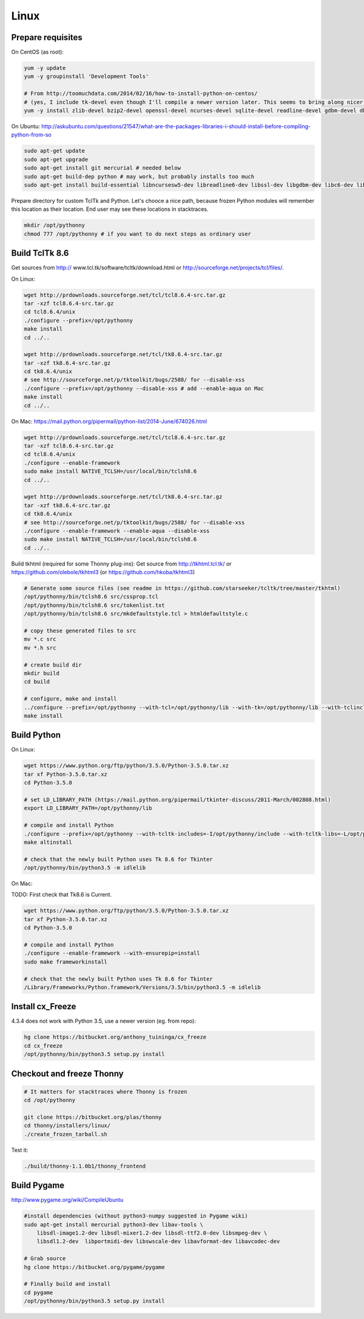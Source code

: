 Linux
==========

Prepare requisites
------------------
On CentOS (as root):

.. sourcecode:: bash

    yum -y update
    yum -y groupinstall 'Development Tools'

    # From http://toomuchdata.com/2014/02/16/how-to-install-python-on-centos/
    # (yes, I include tk-devel even though I'll compile a newer version later. This seems to bring along nicer fonts in tkinter)
    yum -y install zlib-devel bzip2-devel openssl-devel ncurses-devel sqlite-devel readline-devel gdbm-devel db4-devel libpcap-devel xz-devel libX11-devel tk-devel

On Ubuntu:
http://askubuntu.com/questions/21547/what-are-the-packages-libraries-i-should-install-before-compiling-python-from-so

.. sourcecode:: bash

    sudo apt-get update
    sudo apt-get upgrade
    sudo apt-get install git mercurial # needed below
    sudo apt-get build-dep python # may work, but probably installs too much
    sudo apt-get install build-essential libncursesw5-dev libreadline6-dev libssl-dev libgdbm-dev libc6-dev libsqlite3-dev tk-dev libbz2-dev lzma-dev liblzma-dev python-lzma lzma xz-utils xz-lzma

Prepare directory for custom TclTk and Python. Let's chooce a nice path, because frozen Python modules will remember this location as their location. End user may see these locations in stacktraces.

.. sourcecode:: bash

    mkdir /opt/pythonny
    chmod 777 /opt/pythonny # if you want to do next steps as ordinary user

Build TclTk 8.6
----------------
Get sources from http:// www.tcl.tk/software/tcltk/download.html or http://sourceforge.net/projects/tcl/files/.

On Linux:

.. sourcecode:: bash

    wget http://prdownloads.sourceforge.net/tcl/tcl8.6.4-src.tar.gz
    tar -xzf tcl8.6.4-src.tar.gz
    cd tcl8.6.4/unix
    ./configure --prefix=/opt/pythonny
    make install
    cd ../..

    wget http://prdownloads.sourceforge.net/tcl/tk8.6.4-src.tar.gz
    tar -xzf tk8.6.4-src.tar.gz
    cd tk8.6.4/unix
    # see http://sourceforge.net/p/tktoolkit/bugs/2588/ for --disable-xss
    ./configure --prefix=/opt/pythonny --disable-xss # add --enable-aqua on Mac
    make install
    cd ../..


On Mac:
https://mail.python.org/pipermail/python-list/2014-June/674026.html

.. sourcecode:: bash

    wget http://prdownloads.sourceforge.net/tcl/tcl8.6.4-src.tar.gz
    tar -xzf tcl8.6.4-src.tar.gz
    cd tcl8.6.4/unix
    ./configure --enable-framework
    sudo make install NATIVE_TCLSH=/usr/local/bin/tclsh8.6
    cd ../..

    wget http://prdownloads.sourceforge.net/tcl/tk8.6.4-src.tar.gz
    tar -xzf tk8.6.4-src.tar.gz
    cd tk8.6.4/unix
    # see http://sourceforge.net/p/tktoolkit/bugs/2588/ for --disable-xss
    ./configure --enable-framework --enable-aqua --disable-xss
    sudo make install NATIVE_TCLSH=/usr/local/bin/tclsh8.6
    cd ../..


Build tkhtml (required for some Thonny plug-ins):
Get source from http://tkhtml.tcl.tk/ or https://github.com/olebole/tkhtml3 (or https://github.com/hkoba/tkhtml3)

.. sourcecode:: bash

    # Generate some source files (see readme in https://github.com/starseeker/tcltk/tree/master/tkhtml)
    /opt/pythonny/bin/tclsh8.6 src/cssprop.tcl 
    /opt/pythonny/bin/tclsh8.6 src/tokenlist.txt 
    /opt/pythonny/bin/tclsh8.6 src/mkdefaultstyle.tcl > htmldefaultstyle.c
    
    # copy these generated files to src
    mv *.c src
    mv *.h src
    
    # create build dir
    mkdir build
    cd build
    
    # configure, make and install
    ../configure --prefix=/opt/pythonny --with-tcl=/opt/pythonny/lib --with-tk=/opt/pythonny/lib --with-tclinclude=/opt/pythonny/include --with-tkinclude=/opt/pythonny/include
    make install






Build Python
-------------

On Linux:

.. sourcecode:: bash

    wget https://www.python.org/ftp/python/3.5.0/Python-3.5.0.tar.xz
    tar xf Python-3.5.0.tar.xz 
    cd Python-3.5.0
     
    # set LD_LIBRARY_PATH (https://mail.python.org/pipermail/tkinter-discuss/2011-March/002808.html)
    export LD_LIBRARY_PATH=/opt/pythonny/lib

    # compile and install Python
    ./configure --prefix=/opt/pythonny --with-tcltk-includes=-I/opt/pythonny/include --with-tcltk-libs=-L/opt/pythonny/lib
    make altinstall
    
    # check that the newly built Python uses Tk 8.6 for Tkinter
    /opt/pythonny/bin/python3.5 -m idlelib 

On Mac:

TODO: First check that Tk8.6 is Current.


.. sourcecode:: bash

    wget https://www.python.org/ftp/python/3.5.0/Python-3.5.0.tar.xz
    tar xf Python-3.5.0.tar.xz 
    cd Python-3.5.0
     
    # compile and install Python
    ./configure --enable-framework --with-ensurepip=install
    sudo make frameworkinstall
    
    # check that the newly built Python uses Tk 8.6 for Tkinter
    /Library/Frameworks/Python.framework/Versions/3.5/bin/python3.5 -m idlelib 

Install cx_Freeze
-----------------
4.3.4 does not work with Python 3.5, use a newer version (eg. from repo): 

.. sourcecode:: sh

    hg clone https://bitbucket.org/anthony_tuininga/cx_freeze
    cd cx_freeze
    /opt/pythonny/bin/python3.5 setup.py install



Checkout and freeze Thonny 
----------------------------

.. sourcecode:: sh
    
    # It matters for stacktraces where Thonny is frozen
    cd /opt/pythonny

    git clone https://bitbucket.org/plas/thonny
    cd thonny/installers/linux/
    ./create_frozen_tarball.sh


Test it:

.. sourcecode:: sh
    
    ./build/thonny-1.1.0b1/thonny_frontend

Build Pygame
-------------
http://www.pygame.org/wiki/CompileUbuntu

.. sourcecode:: sh
    
    #install dependencies (without python3-numpy suggested in Pygame wiki)
    sudo apt-get install mercurial python3-dev libav-tools \
        libsdl-image1.2-dev libsdl-mixer1.2-dev libsdl-ttf2.0-dev libsmpeg-dev \
        libsdl1.2-dev  libportmidi-dev libswscale-dev libavformat-dev libavcodec-dev
     
    # Grab source
    hg clone https://bitbucket.org/pygame/pygame
     
    # Finally build and install
    cd pygame
    /opt/pythonny/bin/python3.5 setup.py install
